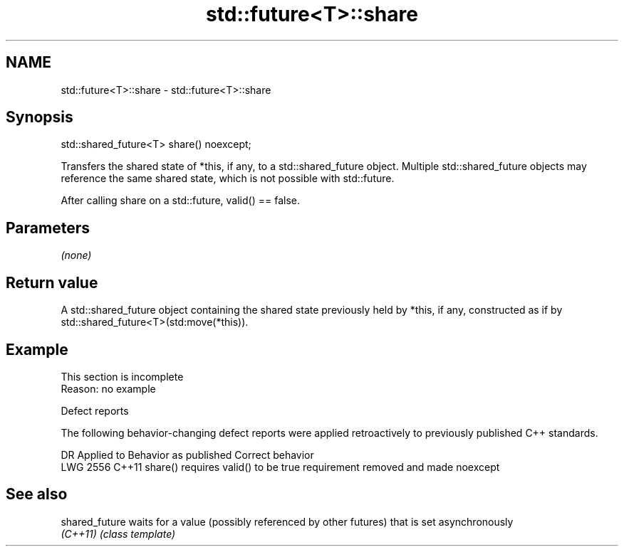 .TH std::future<T>::share 3 "2020.03.24" "http://cppreference.com" "C++ Standard Libary"
.SH NAME
std::future<T>::share \- std::future<T>::share

.SH Synopsis
   std::shared_future<T> share() noexcept;

   Transfers the shared state of *this, if any, to a std::shared_future object. Multiple std::shared_future objects may reference the same shared state, which is not possible with std::future.

   After calling share on a std::future, valid() == false.

.SH Parameters

   \fI(none)\fP

.SH Return value

   A std::shared_future object containing the shared state previously held by *this, if any, constructed as if by std::shared_future<T>(std:move(*this)).

.SH Example

    This section is incomplete
    Reason: no example

  Defect reports

   The following behavior-changing defect reports were applied retroactively to previously published C++ standards.

      DR    Applied to        Behavior as published                  Correct behavior
   LWG 2556 C++11      share() requires valid() to be true requirement removed and made noexcept

.SH See also

   shared_future waits for a value (possibly referenced by other futures) that is set asynchronously
   \fI(C++11)\fP       \fI(class template)\fP

